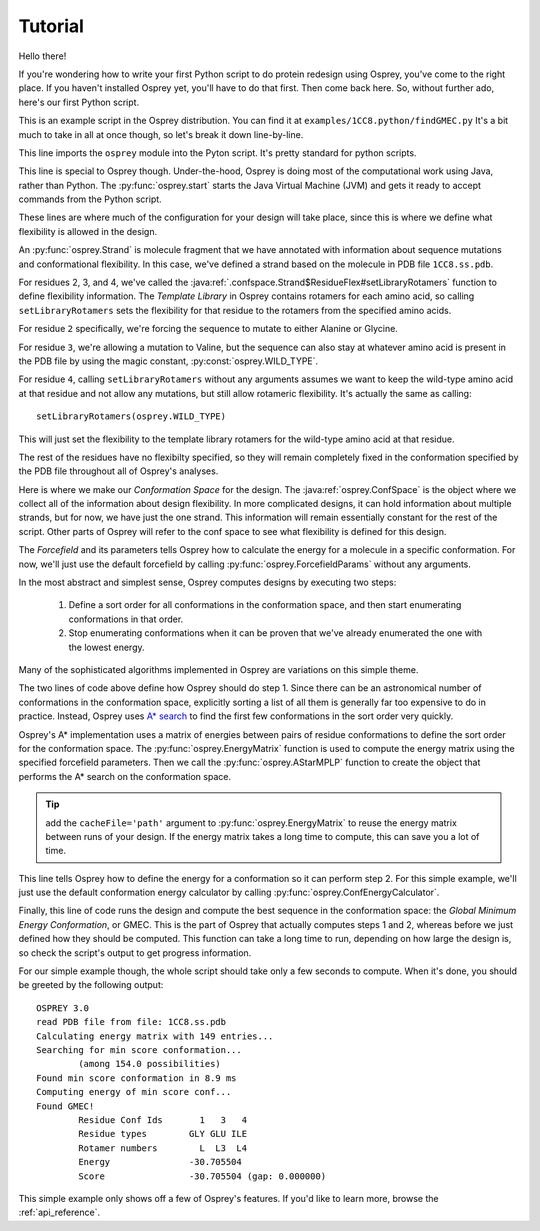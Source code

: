 
Tutorial
========

Hello there!

If you're wondering how to write your first Python script to do protein redesign
using Osprey, you've come to the right place. If you haven't installed Osprey yet,
you'll have to do that first. Then come back here. So, without further ado, here's our
first Python script.

.. code-block:: python
	:linenos:

	import osprey

	osprey.start()

	# define a strand
	strand = osprey.Strand('1CC8.ss.pdb')
	strand.flexibility[2].setLibraryRotamers('ALA', 'GLY')
	strand.flexibility[3].setLibraryRotamers(osprey.WILD_TYPE, 'VAL')
	strand.flexibility[4].setLibraryRotamers()

	# make the conf space
	confSpace = osprey.ConfSpace(strand)

	# choose a forcefield
	ffparams = osprey.ForcefieldParams()

	# how should confs be ordered and searched?
	emat = osprey.EnergyMatrix(confSpace, ffparams)
	astar = osprey.AStarMPLP(emat, confSpace)

	# how to compute the energy of a conformation?
	ecalc = osprey.ConfEnergyCalculator(confSpace, ffparams)

	# find the best sequence and rotamers
	gmec = osprey.GMECFinder(confSpace, astar, ecalc).find()

This is an example script in the Osprey distribution.
You can find it at ``examples/1CC8.python/findGMEC.py``
It's a bit much to take in all at once though, so let's break it down line-by-line.

.. code-block:: python
	:lineno-start: 1

	import osprey


This line imports the ``osprey`` module into the Pyton script. It's pretty standard for python scripts.

.. code-block:: python
	:lineno-start: 3

	osprey.start()

This line is special to Osprey though. Under-the-hood, Osprey is doing most of the
computational work using Java, rather than Python. The :py:func:`osprey.start`
starts the Java Virtual Machine (JVM) and gets it ready to accept commands
from the Python script.

.. code-block:: python
	:lineno-start: 5

	# define a strand
	strand = osprey.Strand('1CC8.ss.pdb')
	strand.flexibility[2].setLibraryRotamers('ALA', 'GLY')
	strand.flexibility[3].setLibraryRotamers(osprey.WILD_TYPE, 'VAL')
	strand.flexibility[4].setLibraryRotamers()

These lines are where much of the configuration for your design will take place, since
this is where we define what flexibility is allowed in the design.

An :py:func:`osprey.Strand` is molecule fragment that we have annotated with information
about sequence mutations and conformational flexibility. In this case, we've defined
a strand based on the molecule in PDB file ``1CC8.ss.pdb``.

For residues 2, 3, and 4, we've called the :java:ref:`.confspace.Strand$ResidueFlex#setLibraryRotamers`
function to define flexibility information. The *Template Library* in Osprey contains rotamers for
each amino acid, so calling ``setLibraryRotamers`` sets the flexibility for that residue to
the rotamers from the specified amino acids.

For residue ``2`` specifically, we're forcing the sequence to mutate to either Alanine or Glycine.

For residue ``3``, we're allowing a mutation to Valine, but the sequence can also stay at whatever
amino acid is present in the PDB file by using the magic constant, :py:const:`osprey.WILD_TYPE`.

For residue ``4``, calling ``setLibraryRotamers`` without any arguments assumes we want to keep the
wild-type amino acid at that residue and not allow any mutations, but still allow rotameric flexibility.
It's actually the same as calling::

	setLibraryRotamers(osprey.WILD_TYPE)

This will just set the flexibility to the template library rotamers for the wild-type amino acid at
that residue.

The rest of the residues have no flexibilty specified, so they will remain completely fixed
in the conformation specified by the PDB file throughout all of Osprey's analyses.

.. code-block:: python
	:lineno-start: 11

	# make the conf space
	confSpace = osprey.ConfSpace(strand)

Here is where we make our *Conformation Space* for the design. The :java:ref:`osprey.ConfSpace` is the
object where we collect all of the information about design flexibility. In more complicated designs,
it can hold information about multiple strands, but for now, we have just the one strand.
This information will remain essentially constant for the rest of the script. Other parts of
Osprey will refer to the conf space to see what flexibility is defined for this design.

.. code-block:: python
	:lineno-start: 14

	# choose a forcefield
	ffparams = osprey.ForcefieldParams()

The *Forcefield* and its parameters tells Osprey how to calculate the energy for a molecule in a
specific conformation. For now, we'll just use the default forcefield by calling
:py:func:`osprey.ForcefieldParams` without any arguments.

.. code-block:: python
	:lineno-start: 17

	# how should confs be ordered and searched?
	emat = osprey.EnergyMatrix(confSpace, ffparams)
	astar = osprey.AStarMPLP(emat, confSpace)

In the most abstract and simplest sense, Osprey computes designs by executing two steps:

	1.	Define a sort order for all conformations in the conformation space,
		and then start enumerating conformations in that order.

	2.	Stop enumerating conformations when it can be proven that we've already
		enumerated the one with the lowest energy.

Many of the sophisticated algorithms implemented in Osprey are variations on this simple theme.

The two lines of code above define how Osprey should do step 1. Since there can be an astronomical
number of conformations in the conformation space, explicitly sorting a list of all them
is generally far too expensive to do in practice. Instead, Osprey uses `A* search`_ to find
the first few conformations in the sort order very quickly.

Osprey's A* implementation uses a matrix of energies between pairs of residue conformations
to define the sort order for the conformation space. The :py:func:`osprey.EnergyMatrix` function
is used to compute the energy matrix using the specified forcefield parameters. Then we call
the :py:func:`osprey.AStarMPLP` function to create the object that performs the A* search
on the conformation space.

.. _A* search: https://en.wikipedia.org/wiki/A*_search_algorithm

.. tip:: add the ``cacheFile='path'`` argument to :py:func:`osprey.EnergyMatrix` to reuse
	the energy matrix between runs of your design. If the energy matrix takes a long time to
	compute, this can save you a lot of time.

.. code-block:: python
	:lineno-start: 21

	# how to compute the energy of a conformation?
	ecalc = osprey.ConfEnergyCalculator(confSpace, ffparams)

This line tells Osprey how to define the energy for a conformation so it can perform step 2.
For this simple example, we'll just use the default conformation energy calculator by calling
:py:func:`osprey.ConfEnergyCalculator`.

.. code-block:: python
	:lineno-start: 24

	# find the best sequence and rotamers
	gmec = osprey.GMECFinder(confSpace, astar, ecalc).find()

Finally, this line of code runs the design and compute the best sequence in the conformation
space: the *Global Minimum Energy Conformation*, or GMEC. This is the part of Osprey that
actually computes steps 1 and 2, whereas before we just defined how they should be computed.
This function can take a long time to run, depending on how large the design is, so check the
script's output to get progress information.

For our simple example though, the whole script should take only a few seconds to compute.
When it's done, you should be greeted by the following output::

	OSPREY 3.0
	read PDB file from file: 1CC8.ss.pdb
	Calculating energy matrix with 149 entries...
	Searching for min score conformation...
		(among 154.0 possibilities)
	Found min score conformation in 8.9 ms
	Computing energy of min score conf...
	Found GMEC!
		Residue Conf Ids       1   3   4
		Residue types        GLY GLU ILE
		Rotamer numbers        L  L3  L4
		Energy               -30.705504
		Score                -30.705504 (gap: 0.000000)

This simple example only shows off a few of Osprey's features. If you'd like to learn more,
browse the :ref:`api_reference`.

